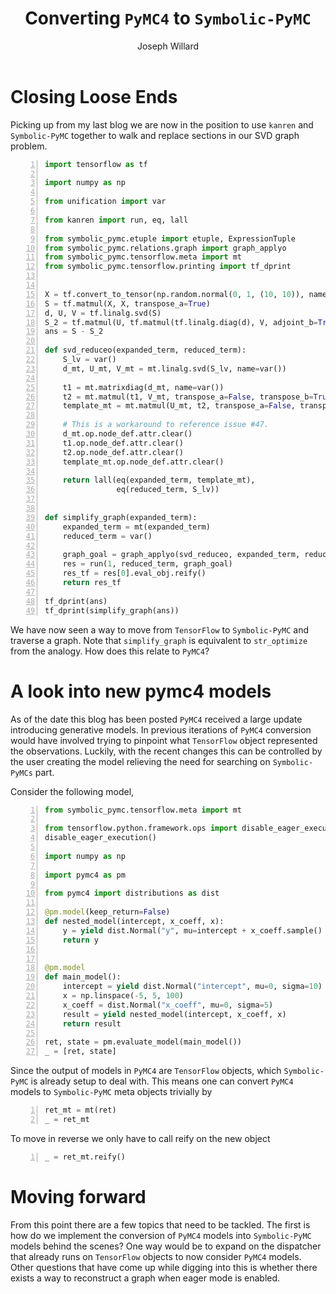 #+LaTeX_HEADER: \usepackage{amsmath, amsfonts, listings, amsthm, mathtools, graphicx, tkz-graph, tikz, outlines, fixmath, marginnote, pdfpages, mathrsfs, mathtools, inputenc, todonotes, placeins, bm}
#+Title: Converting ~PyMC4~ to ~Symbolic-PyMC~
#+AUTHOR: Joseph Willard
#+LaTeX: \setcounter{secnumdepth}{0}
#+LaTeX: \newpage
#+STARTUP: hideblocks indent hidestars
#+OPTIONS: ^:nil toc:nil d:(not "logbook" "todo" "note" "notes") tex:t |:t broken-links:mark
#+SELECT_TAGS: export
#+EXCLUDE_TAGS: noexport

#+PROPERTY: header-args :session tf :exports both :eval never-export :results output drawer replace
#+PROPERTY: header-args:text :eval never
#+OPTIONS: toc:nil

* Introduction :noexport:
All of my blog posts up to this point have addressed dealing with
tensor flow objects that are transformed into ~Symbolic-PyMC~
meta objects. The natural question now is how do we start with
~PyMC4~ model and convert it into a ~Symbolic-PyMC~ object?


* Closing Loose Ends
Picking up from my last blog we are now in the position to
use ~kanren~ and ~Symbolic-PyMC~ together to walk and replace sections
in our SVD graph problem.

#+BEGIN_SRC python -n :results raw pp :wrap "src python :eval never"
  import tensorflow as tf

  import numpy as np

  from unification import var

  from kanren import run, eq, lall

  from symbolic_pymc.etuple import etuple, ExpressionTuple
  from symbolic_pymc.relations.graph import graph_applyo
  from symbolic_pymc.tensorflow.meta import mt
  from symbolic_pymc.tensorflow.printing import tf_dprint


  X = tf.convert_to_tensor(np.random.normal(0, 1, (10, 10)), name='X')
  S = tf.matmul(X, X, transpose_a=True)
  d, U, V = tf.linalg.svd(S)
  S_2 = tf.matmul(U, tf.matmul(tf.linalg.diag(d), V, adjoint_b=True))
  ans = S - S_2

  def svd_reduceo(expanded_term, reduced_term):
      S_lv = var()
      d_mt, U_mt, V_mt = mt.linalg.svd(S_lv, name=var())

      t1 = mt.matrixdiag(d_mt, name=var())
      t2 = mt.matmul(t1, V_mt, transpose_a=False, transpose_b=True, name=var())
      template_mt = mt.matmul(U_mt, t2, transpose_a=False, transpose_b=False, name=var())

      # This is a workaround to reference issue #47.
      d_mt.op.node_def.attr.clear()
      t1.op.node_def.attr.clear()
      t2.op.node_def.attr.clear()
      template_mt.op.node_def.attr.clear()

      return lall(eq(expanded_term, template_mt),
                  eq(reduced_term, S_lv))


  def simplify_graph(expanded_term):
      expanded_term = mt(expanded_term)
      reduced_term = var()

      graph_goal = graph_applyo(svd_reduceo, expanded_term, reduced_term)
      res = run(1, reduced_term, graph_goal)
      res_tf = res[0].eval_obj.reify()
      return res_tf

  tf_dprint(ans)
  tf_dprint(simplify_graph(ans))
#+END_SRC

#+RESULTS:
#+BEGIN_src python :eval never
Tensor(Sub):0,	shape=[10, 10]	"sub:0"
|  Op(Sub)	"sub"
|  |  Tensor(MatMul):0,	shape=[10, 10]	"MatMul:0"
|  |  |  Op(MatMul)	"MatMul"
|  |  |  |  Tensor(Const):0,	shape=[10, 10]	"X:0"
|  |  |  |  Tensor(Const):0,	shape=[10, 10]	"X:0"
|  |  Tensor(MatMul):0,	shape=[10, 10]	"MatMul_2:0"
|  |  |  Op(MatMul)	"MatMul_2"
|  |  |  |  Tensor(Svd):1,	shape=[10, 10]	"Svd:1"
|  |  |  |  |  Op(Svd)	"Svd"
|  |  |  |  |  |  Tensor(MatMul):0,	shape=[10, 10]	"MatMul:0"
|  |  |  |  |  |  |  ...
|  |  |  |  Tensor(MatMul):0,	shape=[10, 10]	"MatMul_1:0"
|  |  |  |  |  Op(MatMul)	"MatMul_1"
|  |  |  |  |  |  Tensor(MatrixDiag):0,	shape=[10, 10]	"MatrixDiag:0"
|  |  |  |  |  |  |  Op(MatrixDiag)	"MatrixDiag"
|  |  |  |  |  |  |  |  Tensor(Svd):0,	shape=[10]	"Svd:0"
|  |  |  |  |  |  |  |  |  Op(Svd)	"Svd"
|  |  |  |  |  |  |  |  |  |  Tensor(MatMul):0,	shape=[10, 10]	"MatMul:0"
|  |  |  |  |  |  |  |  |  |  |  ...
|  |  |  |  |  |  Tensor(Svd):2,	shape=[10, 10]	"Svd:2"
|  |  |  |  |  |  |  Op(Svd)	"Svd"
|  |  |  |  |  |  |  |  Tensor(MatMul):0,	shape=[10, 10]	"MatMul:0"
|  |  |  |  |  |  |  |  |  ...
Tensor(Sub):0,	shape=[10, 10]	"sub_1:0"
|  Op(Sub)	"sub_1"
|  |  Tensor(MatMul):0,	shape=[10, 10]	"MatMul:0"
|  |  |  Op(MatMul)	"MatMul"
|  |  |  |  Tensor(Const):0,	shape=[10, 10]	"X:0"
|  |  |  |  Tensor(Const):0,	shape=[10, 10]	"X:0"
|  |  Tensor(MatMul):0,	shape=[10, 10]	"MatMul:0"
|  |  |  ...
#+END_src

We have now seen a way to move from ~TensorFlow~ to ~Symbolic-PyMC~
and traverse a graph. Note that ~simplify_graph~ is equivalent to
~str_optimize~ from the analogy. How does this relate to ~PyMC4~?

* A look into new pymc4 models
As of the date this blog has been posted ~PyMC4~ received a large
update introducing generative models. In previous iterations of
~PyMC4~ conversion would have involved trying to pinpoint what
~TensorFlow~ object represented the observations. Luckily, with the
recent changes this can be controlled by the user creating the model
relieving the need for searching on ~Symbolic-PyMCs~ part.

Consider the following model,

#+BEGIN_SRC python -n :results value pp :wrap "src python :eval never"
  from symbolic_pymc.tensorflow.meta import mt

  from tensorflow.python.framework.ops import disable_eager_execution
  disable_eager_execution()

  import numpy as np

  import pymc4 as pm

  from pymc4 import distributions as dist

  @pm.model(keep_return=False)
  def nested_model(intercept, x_coeff, x):
      y = yield dist.Normal("y", mu=intercept + x_coeff.sample() * x, sigma=1.0)
      return y


  @pm.model
  def main_model():
      intercept = yield dist.Normal("intercept", mu=0, sigma=10)
      x = np.linspace(-5, 5, 100)
      x_coeff = dist.Normal("x_coeff", mu=0, sigma=5)
      result = yield nested_model(intercept, x_coeff, x)
      return result

  ret, state = pm.evaluate_model(main_model())
  _ = [ret, state]
#+END_SRC

#+RESULTS:
#+BEGIN_src python :eval never
[<tf.Tensor 'y_3_1/sample/Reshape:0' shape=(100,) dtype=float32>,
 SamplingState(
    values: ['main_model/intercept', 'main_model/nested_model/y', 'main_model']
    distributions: ['Normal:main_model/intercept', 'Normal:main_model/nested_model/y']
    num_potentials=0
)]
#+END_src


Since the output of models in ~PyMC4~ are ~TensorFlow~ objects, which
~Symbolic-PyMC~ is already setup to deal with. This means one can convert
~PyMC4~ models to ~Symbolic-PyMC~ meta objects trivially by

#+BEGIN_SRC python -n :results value pp :wrap "src python :eval never"
  ret_mt = mt(ret)
  _ = ret_mt
#+END_SRC

#+RESULTS:
#+BEGIN_src python :eval never
TFlowMetaTensor(tf.float32, TFlowMetaOp(TFlowMetaOpDef(obj=name: "Reshape"
i...f.Operation 'y_3_1/sample/Reshape' type=Reshape>), 0, TFlowMetaTensorShape(100,),, obj=TensorShape([100])), 'y_3_1/sample/Reshape:0', obj=<tf.Tensor 'y_3_1/sample/Reshape:0' shape=(100,) dtype=float32>)
#+END_src

To move in reverse we only have to call reify on the new object

#+BEGIN_SRC python -n :results value pp :wrap "src python :eval never"
  _ = ret_mt.reify()
#+END_SRC

#+RESULTS:
#+BEGIN_src python :eval never
<tf.Tensor 'y_3_1/sample/Reshape:0' shape=(100,) dtype=float32>
#+END_src

* Moving forward
From this point there are a few topics that need to be tackled. The
first is how do we implement the conversion of ~PyMC4~ models into
~Symbolic-PyMC~ models behind the scenes? One way would be to expand
on the dispatcher that already runs on ~TensorFlow~ objects to now
consider ~PyMC4~ models. Other questions that have come up while
digging into this is whether there exists a way to reconstruct a graph
when eager mode is enabled.

* TODO Latest Work               :noexport:


#+BEGIN_SRC python -n :exports both :results output
  from symbolic_pymc.tensorflow.meta import mt
  from symbolic_pymc.tensorflow.printing import tf_dprint
  from symbolic_pymc.unify import (ExpressionTuple, etuple)


  from tensorflow.python.framework.ops import enable_eager_execution
  from tensorflow.python.eager import def_function
  #enable_eager_execution()

  import numpy as np

  import pymc4 as pm

  from pymc4 import distributions as dist



  @pm.model(keep_return=False)
  def nested_model(intercept, x_coeff, x):
      y = yield dist.Normal("y", mu=intercept + x_coeff.sample() * x, sigma=1.0)
      return y


  @pm.model
  def main_model():
      intercept = yield dist.Normal("intercept", mu=0, sigma=10)
      x = np.linspace(-5, 5, 100)
      x_coeff = dist.Normal("x_coeff", mu=0, sigma=5)
      result = yield nested_model(intercept, x_coeff, x)
      return result

  def eager_fix():
      ret, state = pm.evaluate_model(main_model())
      return ret

  t = eager_fix()
  #new_graph = mt(ret)
#+END_SRC

#+BEGIN_SRC python -n :exports both :results output
  from symbolic_pymc.tensorflow.meta import mt
  from symbolic_pymc.tensorflow.printing import tf_dprint

  import numpy as np
  import tensorflow as tf
  import pymc4 as pm
  from pymc4 import distributions as dist

  @pm.model(keep_return=False)
  def nested_model(intercept, x_coeff, x):
      y = yield dist.Normal("y", mu=intercept + x_coeff.sample() * x, sigma=1.0)
      return y

  @pm.model
  def main_model():
      intercept = yield dist.Normal("intercept", mu=0, sigma=10)
      x = np.linspace(-5, 5, 100)
      x_coeff = dist.Normal("x_coeff", mu=0, sigma=5)
      result = yield nested_model(intercept, x_coeff, x)
      return result


  ret, state = pm.evaluate_model(main_model())
  new_graph = mt(ret)
#+END_SRC


#+BEGIN_SRC python -n :exports both :results output
  import pymc4 as pm
  from pymc4 import distributions as dist
  @pm.model(keep_return=False)  # do not keep `norm` in return
  def nested_model(cond):
      norm = yield dist.Normal("n", cond, 1)
      return norm
  @pm.model  # keep_return is True by default
  def main_model():
      norm = yield dist.Normal("n", 0, 1)
      result = yield nested_model(norm, name="a")
      return result
  ret, state = pm.evaluate_model(main_model())
#+END_SRC




* Work :noexport:

#+BEGIN_SRC python -n :exports both :results output
  from symbolic_pymc.tensorflow.meta import mt
  from symbolic_pymc.tensorflow.printing import tf_dprint

  import numpy as np
  import tensorflow as tf
  import pymc4 as pm

  @pm.model()
  def linreg(n_points=100):
      # These could be priors
      intercept = pm.Normal(mu=0, sigma=10)
      x_coeff = pm.Normal(mu=0, sigma=5)
      x = np.linspace(-5, 5, n_points)

      # This could be an observed term (i.e. specify a likelihood)
      y = pm.Normal(mu=intercept + x_coeff * x, sigma=1.0)


  model = linreg.configure()

  # All the RVs are here, but each produces a graph of its own; which one do we
  # want/use/care about?
  model._forward_context.vars

  tf_dprint(model._forward_context.vars[-1].sample())

  # We can specify which one is the "observed" variable
  y_val = tf.convert_to_tensor(np.linspace(-5.0, 5.0, 100), dtype='float32')  # tf.compat.v1.placeholder('float32', name='y')

  # We specify that here and get a new model object
  model = model.observe(y=y_val)

  # This gives use graphs we know we're interested in (instead of all of them):
  y_obs = model._observations['y']

  # XXX: This isn't the graph for `y`!
  tf_dprint(y_obs)


  # Here's one way to fish-out the sample-space graphs for observed variables:
  def model_to_meta_graphs(model):
      model_names_to_vars = {v.name: v for v in model._forward_context.vars}
      observation_graphs = [mt(v.sample()) for vn, v in model_names_to_vars.items()
			    if vn in model._observations]
      # TODO: We want the observation/observed relationship to show up in the TF
      # graph!  For example, we might want an TF "Observe" Op[Def].
      return observation_graphs


  model_to_meta_graphs(model)

  # Now, we have a way to go from PyMC4 graphs to meta graphs

  #
  #  Get a log-space version of the graph; specifically, the total log-probability/likelihood.
  #  Note: this doesn't require one to define "observed" variables and/or a "likelihood".
  #
  model_logp_fn = model.make_log_prob_function()

  x_coeff_val = tf.convert_to_tensor(1.0, dtype='float32')  # tf.compat.v1.placeholder('float32', name='x_coeff')
  intercept_val = tf.convert_to_tensor(1.0, dtype='float32')  # tf.compat.v1.placeholder('float32', name='intercept')
  y_val = tf.convert_to_tensor(np.linspace(-5.0, 5.0, 100), dtype='float32')  # tf.compat.v1.placeholder('float32', name='y')

  model_logp = model_logp_fn(x_coeff=x_coeff_val,
			     y=y_val,
			     intercept=intercept_val)

  model_logp
  model_logp
#+END_SRC

Talk about creating model_graph (from theano)

#+BEGIN_SRC python -n :exports both :results output
  import tensorflow as tf

  import numpy as np

  from unification import var

  from kanren import run, eq, lall

  from symbolic_pymc.etuple import etuple, ExpressionTuple
  from symbolic_pymc.relations.graph import graph_applyo
  from symbolic_pymc.tensorflow.meta import mt
  from symbolic_pymc.tensorflow.printing import tf_dprint


  X = tf.convert_to_tensor(np.random.normal(0, 1, (10, 10)), name='X')
  S = tf.matmul(X, X, transpose_a=True)
  d, U, V = tf.linalg.svd(S)
  S_2 = tf.matmul(U, tf.matmul(tf.linalg.diag(d), V, adjoint_b=True))
  ans = S - S_2

  def svd_reduceo(expanded_term, reduced_term):
      S_lv = var()
      d_mt, U_mt, V_mt = mt.linalg.svd(S_lv, name=var())

      t1 = mt.matrixdiag(d_mt, name=var())
      t2 = mt.matmul(t1, V_mt, transpose_a=False, transpose_b=True, name=var())
      template_mt = mt.matmul(U_mt, t2, transpose_a=False, transpose_b=False, name=var())

      # This is a workaround to reference issue #47.
      d_mt.op.node_def.attr.clear()
      t1.op.node_def.attr.clear()
      t2.op.node_def.attr.clear()
      template_mt.op.node_def.attr.clear()

      return lall(eq(expanded_term, template_mt),
                  eq(reduced_term, S_lv))


  def simplify_graph(expanded_term):
      expanded_term = mt(expanded_term)
      reduced_term = var()

      graph_goal = graph_applyo(svd_reduceo, expanded_term, reduced_term)
      res = run(1, reduced_term, graph_goal)
      res_tf = res[0].eval_obj.reify()
      return res_tf


  tf_dprint(ans)
  tf_dprint(simplify_graph(ans))

#+END_SRC


